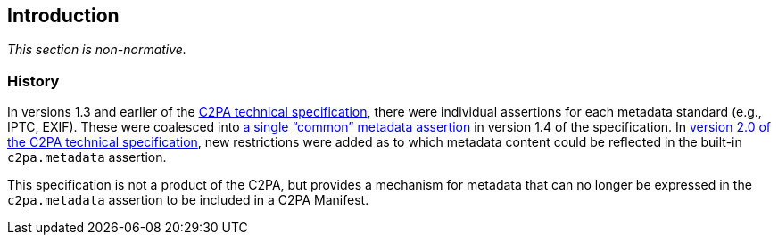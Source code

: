 == Introduction

_This section is non-normative._

=== History

In versions 1.3 and earlier of the link:https://c2pa.org/specifications/specifications/1.4/specs/C2PA_Specification.html[C2PA technical specification], there were individual assertions for each metadata standard (e.g., IPTC, EXIF). These were coalesced into link:++https://c2pa.org/specifications/specifications/1.4/specs/C2PA_Specification.html#_common_metadata++[a single “common” metadata assertion] in version 1.4 of the specification. In link:++https://c2pa.org/specifications/specifications/2.0/specs/C2PA_Specification.html#metadata_annex++[version 2.0 of the C2PA technical specification], new restrictions were added as to which metadata content could be reflected in the built-in `c2pa.metadata` assertion.

This specification is not a product of the C2PA, but provides a mechanism for metadata that can no longer be expressed in the `c2pa.metadata` assertion to be included in a C2PA Manifest.

